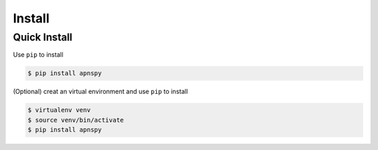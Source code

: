 #######
Install
#######

Quick Install
=============

Use ``pip`` to install

.. code-block:: bash

    $ pip install apnspy


(Optional) creat an virtual environment and use ``pip`` to install

.. code-block:: bash

    $ virtualenv venv
    $ source venv/bin/activate
    $ pip install apnspy

